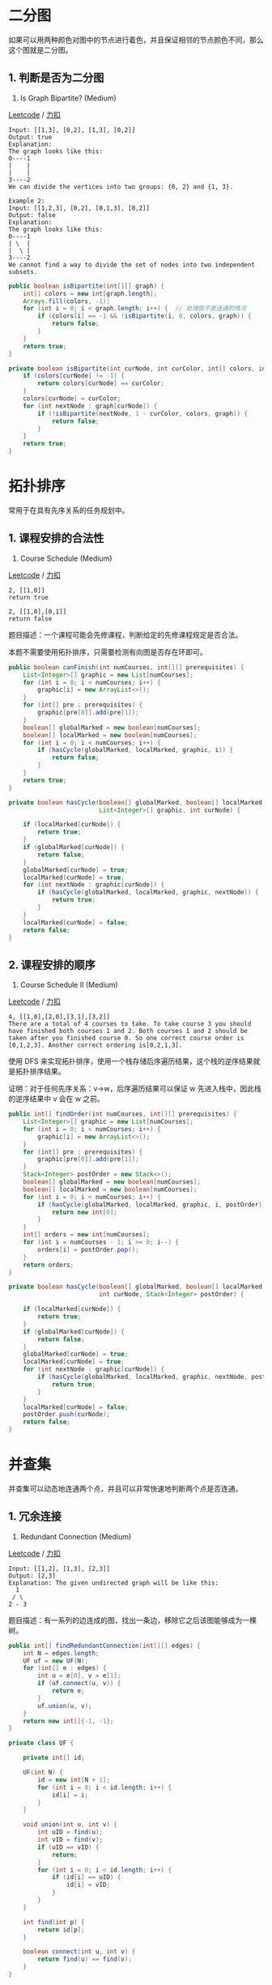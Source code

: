 * 二分图
  :PROPERTIES:
  :CUSTOM_ID: 二分图
  :END:

如果可以用两种颜色对图中的节点进行着色，并且保证相邻的节点颜色不同，那么这个图就是二分图。

** 1. 判断是否为二分图
   :PROPERTIES:
   :CUSTOM_ID: 判断是否为二分图
   :END:

785. Is Graph Bipartite? (Medium)

[[https://leetcode.com/problems/is-graph-bipartite/description/][Leetcode]]
/
[[https://leetcode-cn.com/problems/is-graph-bipartite/description/][力扣]]

#+BEGIN_EXAMPLE
  Input: [[1,3], [0,2], [1,3], [0,2]]
  Output: true
  Explanation:
  The graph looks like this:
  0----1
  |    |
  |    |
  3----2
  We can divide the vertices into two groups: {0, 2} and {1, 3}.
#+END_EXAMPLE

#+BEGIN_EXAMPLE
  Example 2:
  Input: [[1,2,3], [0,2], [0,1,3], [0,2]]
  Output: false
  Explanation:
  The graph looks like this:
  0----1
  | \  |
  |  \ |
  3----2
  We cannot find a way to divide the set of nodes into two independent subsets.
#+END_EXAMPLE

#+BEGIN_SRC java
  public boolean isBipartite(int[][] graph) {
      int[] colors = new int[graph.length];
      Arrays.fill(colors, -1);
      for (int i = 0; i < graph.length; i++) {  // 处理图不是连通的情况
          if (colors[i] == -1 && !isBipartite(i, 0, colors, graph)) {
              return false;
          }
      }
      return true;
  }

  private boolean isBipartite(int curNode, int curColor, int[] colors, int[][] graph) {
      if (colors[curNode] != -1) {
          return colors[curNode] == curColor;
      }
      colors[curNode] = curColor;
      for (int nextNode : graph[curNode]) {
          if (!isBipartite(nextNode, 1 - curColor, colors, graph)) {
              return false;
          }
      }
      return true;
  }
#+END_SRC

* 拓扑排序
  :PROPERTIES:
  :CUSTOM_ID: 拓扑排序
  :END:

常用于在具有先序关系的任务规划中。

** 1. 课程安排的合法性
   :PROPERTIES:
   :CUSTOM_ID: 课程安排的合法性
   :END:

207. Course Schedule (Medium)

[[https://leetcode.com/problems/course-schedule/description/][Leetcode]]
/
[[https://leetcode-cn.com/problems/course-schedule/description/][力扣]]

#+BEGIN_EXAMPLE
  2, [[1,0]]
  return true
#+END_EXAMPLE

#+BEGIN_EXAMPLE
  2, [[1,0],[0,1]]
  return false
#+END_EXAMPLE

题目描述：一个课程可能会先修课程，判断给定的先修课程规定是否合法。

本题不需要使用拓扑排序，只需要检测有向图是否存在环即可。

#+BEGIN_SRC java
  public boolean canFinish(int numCourses, int[][] prerequisites) {
      List<Integer>[] graphic = new List[numCourses];
      for (int i = 0; i < numCourses; i++) {
          graphic[i] = new ArrayList<>();
      }
      for (int[] pre : prerequisites) {
          graphic[pre[0]].add(pre[1]);
      }
      boolean[] globalMarked = new boolean[numCourses];
      boolean[] localMarked = new boolean[numCourses];
      for (int i = 0; i < numCourses; i++) {
          if (hasCycle(globalMarked, localMarked, graphic, i)) {
              return false;
          }
      }
      return true;
  }

  private boolean hasCycle(boolean[] globalMarked, boolean[] localMarked,
                           List<Integer>[] graphic, int curNode) {

      if (localMarked[curNode]) {
          return true;
      }
      if (globalMarked[curNode]) {
          return false;
      }
      globalMarked[curNode] = true;
      localMarked[curNode] = true;
      for (int nextNode : graphic[curNode]) {
          if (hasCycle(globalMarked, localMarked, graphic, nextNode)) {
              return true;
          }
      }
      localMarked[curNode] = false;
      return false;
  }
#+END_SRC

** 2. 课程安排的顺序
   :PROPERTIES:
   :CUSTOM_ID: 课程安排的顺序
   :END:

210. Course Schedule II (Medium)

[[https://leetcode.com/problems/course-schedule-ii/description/][Leetcode]]
/
[[https://leetcode-cn.com/problems/course-schedule-ii/description/][力扣]]

#+BEGIN_EXAMPLE
  4, [[1,0],[2,0],[3,1],[3,2]]
  There are a total of 4 courses to take. To take course 3 you should have finished both courses 1 and 2. Both courses 1 and 2 should be taken after you finished course 0. So one correct course order is [0,1,2,3]. Another correct ordering is[0,2,1,3].
#+END_EXAMPLE

使用 DFS
来实现拓扑排序，使用一个栈存储后序遍历结果，这个栈的逆序结果就是拓扑排序结果。

证明：对于任何先序关系：v->w，后序遍历结果可以保证 w
先进入栈中，因此栈的逆序结果中 v 会在 w 之前。

#+BEGIN_SRC java
  public int[] findOrder(int numCourses, int[][] prerequisites) {
      List<Integer>[] graphic = new List[numCourses];
      for (int i = 0; i < numCourses; i++) {
          graphic[i] = new ArrayList<>();
      }
      for (int[] pre : prerequisites) {
          graphic[pre[0]].add(pre[1]);
      }
      Stack<Integer> postOrder = new Stack<>();
      boolean[] globalMarked = new boolean[numCourses];
      boolean[] localMarked = new boolean[numCourses];
      for (int i = 0; i < numCourses; i++) {
          if (hasCycle(globalMarked, localMarked, graphic, i, postOrder)) {
              return new int[0];
          }
      }
      int[] orders = new int[numCourses];
      for (int i = numCourses - 1; i >= 0; i--) {
          orders[i] = postOrder.pop();
      }
      return orders;
  }

  private boolean hasCycle(boolean[] globalMarked, boolean[] localMarked, List<Integer>[] graphic,
                           int curNode, Stack<Integer> postOrder) {

      if (localMarked[curNode]) {
          return true;
      }
      if (globalMarked[curNode]) {
          return false;
      }
      globalMarked[curNode] = true;
      localMarked[curNode] = true;
      for (int nextNode : graphic[curNode]) {
          if (hasCycle(globalMarked, localMarked, graphic, nextNode, postOrder)) {
              return true;
          }
      }
      localMarked[curNode] = false;
      postOrder.push(curNode);
      return false;
  }
#+END_SRC

* 并查集
  :PROPERTIES:
  :CUSTOM_ID: 并查集
  :END:

并查集可以动态地连通两个点，并且可以非常快速地判断两个点是否连通。

** 1. 冗余连接
   :PROPERTIES:
   :CUSTOM_ID: 冗余连接
   :END:

684. Redundant Connection (Medium)

[[https://leetcode.com/problems/redundant-connection/description/][Leetcode]]
/
[[https://leetcode-cn.com/problems/redundant-connection/description/][力扣]]

#+BEGIN_EXAMPLE
  Input: [[1,2], [1,3], [2,3]]
  Output: [2,3]
  Explanation: The given undirected graph will be like this:
    1
   / \
  2 - 3
#+END_EXAMPLE

题目描述：有一系列的边连成的图，找出一条边，移除它之后该图能够成为一棵树。

#+BEGIN_SRC java
  public int[] findRedundantConnection(int[][] edges) {
      int N = edges.length;
      UF uf = new UF(N);
      for (int[] e : edges) {
          int u = e[0], v = e[1];
          if (uf.connect(u, v)) {
              return e;
          }
          uf.union(u, v);
      }
      return new int[]{-1, -1};
  }

  private class UF {

      private int[] id;

      UF(int N) {
          id = new int[N + 1];
          for (int i = 0; i < id.length; i++) {
              id[i] = i;
          }
      }

      void union(int u, int v) {
          int uID = find(u);
          int vID = find(v);
          if (uID == vID) {
              return;
          }
          for (int i = 0; i < id.length; i++) {
              if (id[i] == uID) {
                  id[i] = vID;
              }
          }
      }

      int find(int p) {
          return id[p];
      }

      boolean connect(int u, int v) {
          return find(u) == find(v);
      }
  }
#+END_SRC


